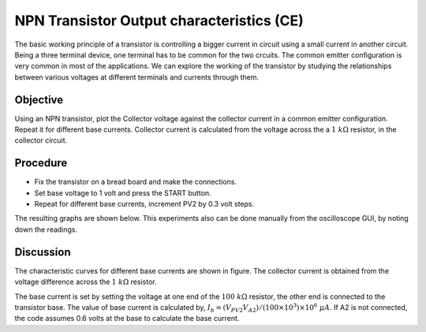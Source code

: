 NPN Transistor Output characteristics (CE)
===========================================
The basic working principle of a transistor is controlling a bigger current in circuit using a small current in another circuit. Being a three terminal device, one terminal has to be common for the two crcuits. The common emitter configuration
is very common in most of the applications. We can explore the working of the transistor by studying the relationships between various voltages at different terminals and currents through them. 


Objective
---------

Using an NPN transistor, plot the Collector voltage against the collector current
in a common emitter configuration. Repeat it for different base currents. Collector current
is calculated from the voltage across the a  :math:`1~k\Omega` resistor,
in the collector circuit.

Procedure
---------

.. image:: schematics/npn-ce-char.svg
	   :width: 300px
	   
-  Fix the transistor on a bread board and make the connections.
-  Set base voltage to 1 volt and press the START button.
-  Repeat for different base currents, increment PV2 by 0.3 volt steps.

The resulting graphs are shown below. This experiments also can be done manually from
the oscilloscope GUI, by noting down the readings.

.. image:: pics/npn-ce-char-screen.png
	   :width: 400px


Discussion
----------

The characteristic curves for different base currents are shown in
figure. The collector current is obtained from the voltage difference
across the :math:`1~k\Omega` resistor.

The base current is set by setting the voltage at one end of the :math:`100~k\Omega`
resistor, the other end is connected to the transistor base. The value
of base current is calculated by,
:math:`I_b = (V_{PV2}   V_{A2})/(100 \times 10^3) \times 10^6~\mu A`.
If A2 is not connected, the code assumes 0.6 volts at the base to
calculate the base current.
